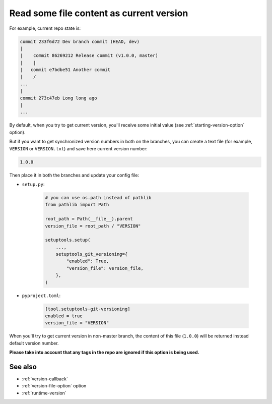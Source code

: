 .. _version-file:

Read some file content as current version
^^^^^^^^^^^^^^^^^^^^^^^^^^^^^^^^^^^^^^^^^

For example, current repo state is:

.. code:: bash

    commit 233f6d72 Dev branch commit (HEAD, dev)
    |
    |    commit 86269212 Release commit (v1.0.0, master)
    |    |
    |   commit e7bdbe51 Another commit
    |    /
    ...
    |
    commit 273c47eb Long long ago
    |
    ...

By default, when you try to get current version, you'll receive some
initial value (see :ref:`starting-version-option` option).

But if you want to get synchronized version numbers in
both on the branches, you can create a text file (for example, ``VERSION`` or ``VERSION.txt``)
and save here current version number:

.. code:: txt

    1.0.0

Then place it in both the branches and update your config file:

- ``setup.py``:

    .. code:: python

        # you can use os.path instead of pathlib
        from pathlib import Path

        root_path = Path(__file__).parent
        version_file = root_path / "VERSION"

        setuptools.setup(
            ...,
            setuptools_git_versioning={
                "enabled": True,
                "version_file": version_file,
            },
        )

- ``pyproject.toml``:

    .. code:: toml

        [tool.setuptools-git-versioning]
        enabled = true
        version_file = "VERSION"

When you'll try to get current version in non-master branch, the content
of this file (``1.0.0``) will be returned instead default version number.

**Please take into account that any tags in the repo are ignored if this option is being used.**

See also
"""""""""
- :ref:`version-callback`
- :ref:`version-file-option` option
- :ref:`runtime-version`
